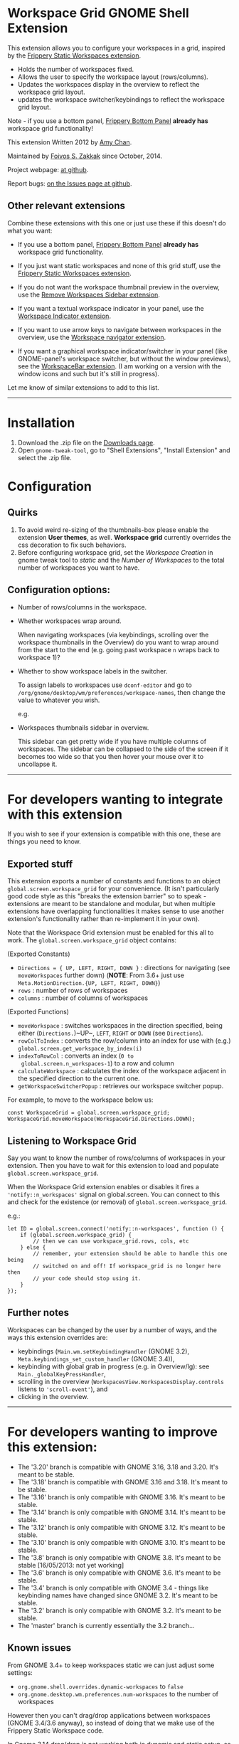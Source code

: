 * Workspace Grid GNOME Shell Extension

This extension allows you to configure your workspaces in a grid,
inspired by the [[https://extensions.gnome.org/extension/12/static-workspaces/][Frippery Static Workspaces extension]].

- Holds the number of workspaces fixed.
- Allows the user to specify the workspace layout (rows/columns).
- Updates the workspaces display in the overview to reflect the workspace grid layout.
- updates the workspace switcher/keybindings to reflect the workspace grid layout.

Note - if you use a bottom panel, [[https://extensions.gnome.org/extension/3/bottom-panel/][Frippery Bottom Panel]] *already has*
workspace grid functionality!

This extension Written 2012 by [[mailto:mathematical.coffee@gmail.com?subject=workspace-grid%20question][Amy Chan]].

Maintained by [[https://foivos.zakkak.net][Foivos S. Zakkak]] since October, 2014.

Project webpage: [[https://github.com/zakkak/workspace-grid-gnome-shell-extension][at github]].

Report bugs: [[https://github.com/zakkak/workspace-grid-gnome-shell-extension/issues][on the Issues page at github]].


** Other relevant extensions
   Combine these extensions with this one or just use these if this doesn't do what you want:

   - If you use a bottom panel, [[https://extensions.gnome.org/extension/3/bottom-panel/][Frippery Bottom Panel]] *already has* workspace grid functionality.

   - If you just want static workspaces and none of this grid stuff,
     use the [[https://extensions.gnome.org/extension/12/static-workspaces/][Frippery Static Workspaces extension]].

   - If you do not want the workspace thumbnail preview in the
     overview, use the [[https://extensions.gnome.org/extension/387/remove-workspaces-sidebar/][Remove Workspaces Sidebar extension]].

   - If you want a textual workspace indicator in your panel, use the
     [[https://extensions.gnome.org/extension/21/workspace-indicator/][Workspace Indicator extension]].

   - If you want to use arrow keys to navigate between workspaces in
     the overview, use the [[https://extensions.gnome.org/extension/29/workspace-navigator/][Workspace navigator extension]].

   - If you want a graphical workspace indicator/switcher in your
     panel (like GNOME-panel's workspace switcher, but without the
     window previews), see the [[https://extensions.gnome.org/extension/464/workspacebar/][WorkspaceBar extension]]. (I am working
     on a version with the window icons and such but it's still in
     progress).

   Let me know of similar extensions to add to this list.

-----

* Installation

1. Download the .zip file on the [[https://github.com/zakkak/workspace-grid-gnome-shell-extension/releases][Downloads page]].
2. Open ~gnome-tweak-tool~, go to "Shell Extensions", "Install Extension" and select the .zip file.

* Configuration

** Quirks
   1. To avoid weird re-sizing of the thumbnails-box please enable the
      extension *User themes*, as well.  *Workspace grid* currently
      overrides the css decoration to fix such behaviors.
   2. Before configuring workspace grid, set the /Workspace Creation/ in
      gnome tweak tool to /static/ and the /Number of Workspaces/ to the
      total number of workspaces you want to have.

** Configuration options:

   - Number of rows/columns in the workspace.
   - Whether workspaces wrap around.

     When navigating workspaces (via keybindings, scrolling over the
     workspace thumbnails in the Overview) do you want to wrap around
     from the start to the end (e.g. going past workspace ~n~ wraps
     back to workspace 1)?
   - Whether to show workspace labels in the switcher.

     To assign labels to workspaces use ~dconf-editor~ and go to
     ~/org/gnome/desktop/wm/preferences/workspace-names~, then change
     the value to whatever you wish.

     e.g.
     [[https://cloud.githubusercontent.com/assets/1435395/22392052/262a96de-e4fe-11e6-9dee-58377978693c.png]]

   - Workspaces thumbnails sidebar in overview.

     This sidebar can get pretty wide if you have multiple columns of
     workspaces.  The sidebar can be collapsed to the side of the screen
     if it becomes too wide so that you then hover your mouse over it
     to uncollapse it.

 -----

* For developers wanting to integrate with this extension

If you wish to see if your extension is compatible with this one,
these are things you need to know.

** Exported stuff

   This extension exports a number of constants and functions to an
   object ~global.screen.workspace_grid~ for your convenience.  (It
   isn't particularly good code style as this "breaks the extension
   barrier" so to speak - extensions are meant to be standalone and
   modular, but when multiple extensions have overlapping
   functionalities it makes sense to use another extension's
   functionality rather than re-implement it in your own).

   Note that the Workspace Grid extension must be enabled for this all to
   work.  The ~global.screen.workspace_grid~ object contains:

   (Exported Constants)

   - ~Directions = { UP, LEFT, RIGHT, DOWN }~ : directions for
     navigating (see ~moveWorkspaces~ further down) (*NOTE*: From 3.6+
     just use ~Meta.MotionDirection.{UP, LEFT, RIGHT, DOWN}~)
   - ~rows~     : number of rows of workspaces
   - ~columns~  : number of columns of workspaces

   (Exported Functions)

   - ~moveWorkspace~ : switches workspaces in the direction specified,
     being either (~Directions.~)~UP~, ~LEFT~, ~RIGHT~ or ~DOWN~ (see
     ~Directions~).
   - ~rowColToIndex~ : converts the row/column into an index for use
     with (e.g.) ~global.screen.get_workspace_by_index(i)~
   - ~indexToRowCol~ : converts an index (~0 to
     global.screen.n_workspaces-1~) to a row and column
   - ~calculateWorkspace~ : calculates the index of the workspace
     adjacent in the specified direction to the current one.
   - ~getWorkspaceSwitcherPopup~ : retrieves our workspace switcher
     popup.


   For example, to move to the workspace below us:

#+BEGIN_EXAMPLE
    const WorkspaceGrid = global.screen.workspace_grid;
    WorkspaceGrid.moveWorkspace(WorkspaceGrid.Directions.DOWN);
#+END_EXAMPLE

** Listening to Workspace Grid
   Say you want to know the number of rows/columns of workspaces in
   your extension. Then you have to wait for this extension to load
   and populate ~global.screen.workspace_grid~.

   When the Workspace Grid extension enables or disables it fires a
   ~'notify::n_workspaces'~ signal on global.screen.  You can connect
   to this and check for the existence (or removal) of
   ~global.screen.workspace_grid~.

   e.g.:

#+BEGIN_EXAMPLE
    let ID = global.screen.connect('notify::n-workspaces', function () {
        if (global.screen.workspace_grid) {
            // then we can use workspace_grid.rows, cols, etc
        } else {
            // remember, your extension should be able to handle this one being
            // switched on and off! If workspace_grid is no longer here then
            // your code should stop using it.
        }
    });
#+END_EXAMPLE

** Further notes
   Workspaces can be changed by the user by a number of ways, and the ways this
   extension overrides are:

   - keybindings (~Main.wm.setKeybindingHandler~ (GNOME 3.2),
     ~Meta.keybindings_set_custom_handler~ (GNOME 3.4)),
   - keybinding with global grab in progress (e.g. in Overview/lg):
     see ~Main._globalKeyPressHandler~,
   - scrolling in the overview
     (~WorkspacesView.WorkspacesDisplay.controls~ listens to
     ~'scroll-event'~), and
   - clicking in the overview.

-----

* For developers wanting to improve this extension:

  - The '3.20' branch is compatible with GNOME 3.16, 3.18 and 3.20. It's meant to be stable.
  - The '3.18' branch is compatible with GNOME 3.16 and 3.18. It's meant to be stable.
  - The '3.16' branch is only compatible with GNOME 3.16. It's meant to be stable.
  - The '3.14' branch is only compatible with GNOME 3.14. It's meant to be stable.
  - The '3.12' branch is only compatible with GNOME 3.12. It's meant to be stable.
  - The '3.10' branch is only compatible with GNOME 3.10. It's meant to be stable.
  - The '3.8' branch is only compatible with GNOME 3.8. It's meant to be stable [16/05/2013: not yet working]
  - The '3.6' branch is only compatible with GNOME 3.6. It's meant to be stable.
  - The '3.4' branch is only compatible with GNOME 3.4 - things like keybinding names have changed since GNOME 3.2. It's meant to be stable.
  - The '3.2' branch is only compatible with GNOME 3.2. It's meant to be stable.
  - The 'master' branch is currently essentially the 3.2 branch...

** Known issues
   From GNOME 3.4+ to keep workspaces static we can just adjust some settings:

   - ~org.gnome.shell.overrides.dynamic-workspaces~ to ~false~
   - ~org.gnome.desktop.wm.preferences.num-workspaces~ to the number of workspaces

   However then you can't drag/drop applications between workspaces
   (GNOME 3.4/3.6 anyway), so instead of doing that we make use of the
   Frippery Static Workspace code.

   In Gnome 3.14 drag/drop is not working both in dynamic and static
   setup, so we dropped the Flippery Static Workspace code.
